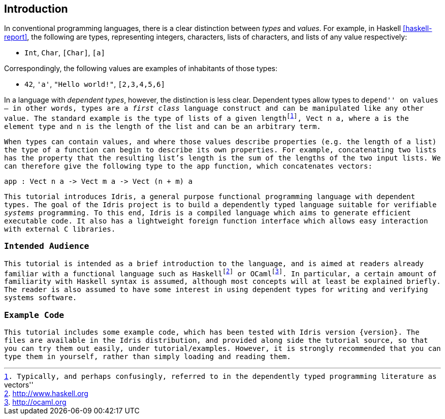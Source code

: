 [[introduction]]
== Introduction

In conventional programming languages, there is a clear distinction between _types_ and _values_.
For example, in Haskell <<haskell-report>>, the following are types, representing integers, characters, lists of characters, and lists of any value respectively:

* `Int`, `Char`, `[Char]`, `[a]`

Correspondingly, the following values are examples of inhabitants of those types:

* `42`, `'a'`, `"Hello world!"`, `[2,3,4,5,6]`

In a language with _dependent types_, however, the distinction is less clear.
Dependent types allow types to ``depend'' on values — in other words, types are a _first class_ language construct and can be manipulated like any other value.
The standard example is the type of lists of a given lengthfootnote:[Typically, and perhaps confusingly, referred to in the dependently typed programming literature as ``vectors''], `Vect n a`, where `a` is the element type and `n` is the length of the list and can be an arbitrary term.

When types can contain values, and where those values describe properties (e.g. the length of a list) the type of a function can begin to describe its own properties.
For example, concatenating two lists has the property that the resulting list’s length is the sum of the lengths of the two input lists.
We can therefore give the following type to the `app` function, which concatenates vectors:

----
app : Vect n a -> Vect m a -> Vect (n + m) a
----

This tutorial introduces [logo]#Idris#, a general purpose functional programming language with dependent types.
The goal of the [logo]#Idris# project is to build a dependently typed language suitable for verifiable _systems_ programming.
To this end, [logo]#Idris# is a compiled language which aims to generate efficient executable code.
It also has a lightweight foreign function interface which allows easy interaction with external C libraries.

[[intended-audience]]
=== Intended Audience

This tutorial is intended as a brief introduction to the language, and is aimed at readers already familiar with a functional language such as Haskellfootnote:[http://www.haskell.org] or OCamlfootnote:[http://ocaml.org].
In particular, a certain amount of familiarity with Haskell syntax is assumed, although most concepts will at least be explained briefly.
The reader is also assumed to have some interest in using dependent types for writing and verifying systems software.

[[example-code]]
=== Example Code

This tutorial includes some example code, which has been tested with [logo]#Idris# version {version}.
The files are available in the [logo]#Idris# distribution, and provided along side the tutorial source, so that you can try them out easily, under `tutorial/examples`.
However, it is strongly recommended that you can type them in yourself, rather than simply loading and reading them.
